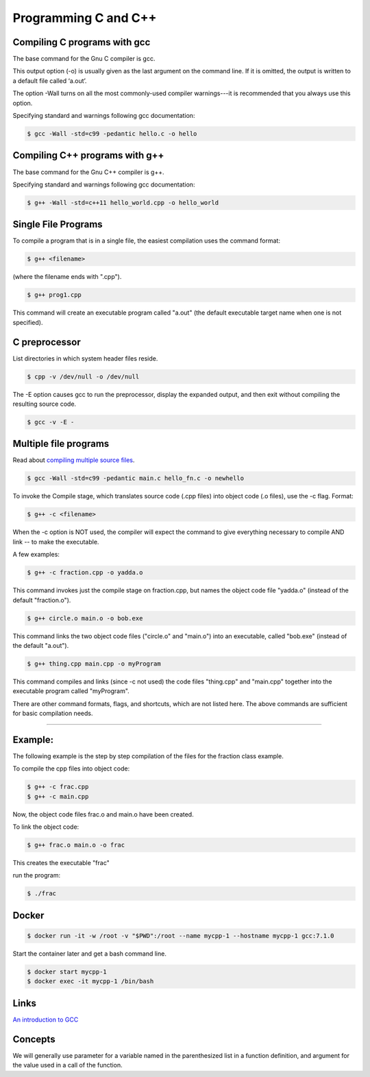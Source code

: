 Programming C and C++
====================================================

Compiling C programs with gcc
----------------------------------------------------

The base command for the Gnu C compiler is gcc.

This output option (-o) is usually given as the last argument on the command line. If it is omitted, the output is written to a default file called ‘a.out’.

The option -Wall turns on all the most commonly-used compiler warnings---it is recommended that you always use this option.

Specifying standard and warnings following gcc documentation:

.. code-block:: bash

  $ gcc -Wall -std=c99 -pedantic hello.c -o hello 


Compiling C++ programs with g++
----------------------------------------------------

The base command for the Gnu C++ compiler is g++.

Specifying standard and warnings following gcc documentation:

.. code-block:: bash

  $ g++ -Wall -std=c++11 hello_world.cpp -o hello_world 


Single File Programs
----------------------------------------------------

To compile a program that is in a single file, the easiest compilation
uses the command format:

.. code-block:: bash

  $ g++ <filename>

(where the filename ends with ".cpp").

.. code-block:: bash

  $ g++ prog1.cpp

This command will create an executable program called "a.out" (the default
executable target name when one is not specified).


C preprocessor
---------------------------------------------------------

List directories in which system header files reside.

.. code-block:: bash

  $ cpp -v /dev/null -o /dev/null


The -E option causes gcc to run the preprocessor, display the expanded output, and then exit without compiling the resulting source code. 

.. code-block:: bash

  $ gcc -v -E -


Multiple file programs
---------------------------------------------------------

Read about `compiling multiple source files <http://www.network-theory.co.uk/docs/gccintro/gccintro_11.html>`_.

.. code-block:: bash

  $ gcc -Wall -std=c99 -pedantic main.c hello_fn.c -o newhello

To invoke the Compile stage, which translates source code (.cpp files)
into object code (.o files), use the -c flag.  Format:

.. code-block:: bash

  $ g++ -c <filename>

When the -c option is NOT used, the compiler will expect the command to 
give everything necessary to compile AND link -- to make the executable.

A few examples:

.. code-block:: bash

  $ g++ -c fraction.cpp -o yadda.o

This command invokes just the compile stage on fraction.cpp, but names the 
object code file "yadda.o" (instead of the default "fraction.o").

.. code-block:: bash

  $ g++ circle.o main.o -o bob.exe 

This command links the two object code files ("circle.o" and "main.o") 
into an executable, called "bob.exe" (instead of the default "a.out").

.. code-block:: bash

  $ g++ thing.cpp main.cpp -o myProgram 

This command compiles and links (since -c not used) the code files 
"thing.cpp" and "main.cpp" together into the executable program called 
"myProgram".

There are other command formats, flags,  and shortcuts, which are not
listed here.  The above commands are sufficient for basic compilation needs.

---------------------------------------------------------------------

Example:
--------

The following example is the step by step compilation of the files for
the fraction class example.

To compile the cpp files into object code:

.. code-block:: bash

  $ g++ -c frac.cpp
  $ g++ -c main.cpp

Now, the object code files frac.o and main.o have been created.

To link the object code:

.. code-block:: bash

  $ g++ frac.o main.o -o frac 

This creates the executable "frac"

run the program:

.. code-block:: bash

  $ ./frac


Docker
----------------------------------------------------


.. code-block:: bash

  $ docker run -it -w /root -v "$PWD":/root --name mycpp-1 --hostname mycpp-1 gcc:7.1.0

Start the container later and get a bash command line.

.. code-block:: bash

  $ docker start mycpp-1
  $ docker exec -it mycpp-1 /bin/bash

Links
----------------------------------------------------

`An introduction to GCC <http://www.network-theory.co.uk/docs/gccintro/>`_

Concepts
----------------------------------------------------

We will generally use parameter for a variable named in the parenthesized list in a function definition, and argument for the value used in a call of the function.

